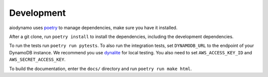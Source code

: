 Development
===========

aiodynamo uses `poetry`_ to manage dependencies, make sure you have it installed.

After a git clone, run ``poetry install`` to install the dependencies, including the development dependencies.

To run the tests run ``poetry run pytests``. To also run the integration tests, set ``DYNAMODB_URL`` to the endpoint
of your DynamoDB instance. We recommend you use `dynalite`_ for local testing. You also need to set ``AWS_ACCESS_KEY_ID``
and ``AWS_SECRET_ACCESS_KEY``.

To build the documentation, enter the ``docs/`` directory and run ``poetry run make html``.

.. _poetry: https://poetry.eustace.io/
.. _dynalite: https://github.com/mhart/dynalite
